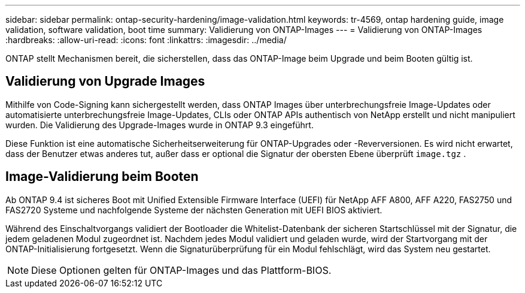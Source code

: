---
sidebar: sidebar 
permalink: ontap-security-hardening/image-validation.html 
keywords: tr-4569, ontap hardening guide, image validation, software validation, boot time 
summary: Validierung von ONTAP-Images 
---
= Validierung von ONTAP-Images
:hardbreaks:
:allow-uri-read: 
:icons: font
:linkattrs: 
:imagesdir: ../media/


[role="lead"]
ONTAP stellt Mechanismen bereit, die sicherstellen, dass das ONTAP-Image beim Upgrade und beim Booten gültig ist.



== Validierung von Upgrade Images

Mithilfe von Code-Signing kann sichergestellt werden, dass ONTAP Images über unterbrechungsfreie Image-Updates oder automatisierte unterbrechungsfreie Image-Updates, CLIs oder ONTAP APIs authentisch von NetApp erstellt und nicht manipuliert wurden. Die Validierung des Upgrade-Images wurde in ONTAP 9.3 eingeführt.

Diese Funktion ist eine automatische Sicherheitserweiterung für ONTAP-Upgrades oder -Reverversionen. Es wird nicht erwartet, dass der Benutzer etwas anderes tut, außer dass er optional die Signatur der obersten Ebene überprüft `image.tgz` .



== Image-Validierung beim Booten

Ab ONTAP 9.4 ist sicheres Boot mit Unified Extensible Firmware Interface (UEFI) für NetApp AFF A800, AFF A220, FAS2750 und FAS2720 Systeme und nachfolgende Systeme der nächsten Generation mit UEFI BIOS aktiviert.

Während des Einschaltvorgangs validiert der Bootloader die Whitelist-Datenbank der sicheren Startschlüssel mit der Signatur, die jedem geladenen Modul zugeordnet ist. Nachdem jedes Modul validiert und geladen wurde, wird der Startvorgang mit der ONTAP-Initialisierung fortgesetzt. Wenn die Signaturüberprüfung für ein Modul fehlschlägt, wird das System neu gestartet.


NOTE: Diese Optionen gelten für ONTAP-Images und das Plattform-BIOS.
